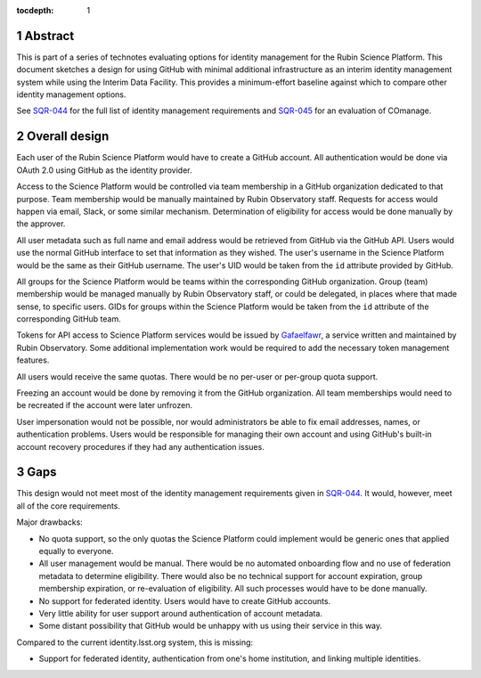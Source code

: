 :tocdepth: 1

.. sectnum::

Abstract
========

This is part of a series of technotes evaluating options for identity management for the Rubin Science Platform.
This document sketches a design for using GitHub with minimal additional infrastructure as an interim identity management system while using the Interim Data Facility.
This provides a minimum-effort baseline against which to compare other identity management options.

See `SQR-044`_ for the full list of identity management requirements and `SQR-045`_ for an evaluation of COmanage.

.. _SQR-044: https://sqr-044.lsst.io/
.. _SQR-045: https://sqr-045.lsst.io/

Overall design
==============

Each user of the Rubin Science Platform would have to create a GitHub account.
All authentication would be done via OAuth 2.0 using GitHub as the identity provider.

Access to the Science Platform would be controlled via team membership in a GitHub organization dedicated to that purpose.
Team membership would be manually maintained by Rubin Observatory staff.
Requests for access would happen via email, Slack, or some similar mechanism.
Determination of eligibility for access would be done manually by the approver.

All user metadata such as full name and email address would be retrieved from GitHub via the GitHub API.
Users would use the normal GitHub interface to set that information as they wished.
The user's username in the Science Platform would be the same as their GitHub username.
The user's UID would be taken from the ``id`` attribute provided by GitHub.

All groups for the Science Platform would be teams within the corresponding GitHub organization.
Group (team) membership would be managed manually by Rubin Observatory staff, or could be delegated, in places where that made sense, to specific users.
GIDs for groups within the Science Platform would be taken from the ``id`` attribute of the corresponding GitHub team.

Tokens for API access to Science Platform services would be issued by `Gafaelfawr`_, a service written and maintained by Rubin Observatory.
Some additional implementation work would be required to add the necessary token management features.

.. _Gafaelfawr: https://gafaelfawr.lsst.io/

All users would receive the same quotas.
There would be no per-user or per-group quota support.

Freezing an account would be done by removing it from the GitHub organization.
All team memberships would need to be recreated if the account were later unfrozen.

User impersonation would not be possible, nor would administrators be able to fix email addresses, names, or authentication problems.
Users would be responsible for managing their own account and using GitHub's built-in account recovery procedures if they had any authentication issues.

Gaps
====

This design would not meet most of the identity management requirements given in `SQR-044`_.
It would, however, meet all of the core requirements.

Major drawbacks:

- No quota support, so the only quotas the Science Platform could implement would be generic ones that applied equally to everyone.
- All user management would be manual.
  There would be no automated onboarding flow and no use of federation metadata to determine eligibility.
  There would also be no technical support for account expiration, group membership expiration, or re-evaluation of eligibility.
  All such processes would have to be done manually.
- No support for federated identity.
  Users would have to create GitHub accounts.
- Very little ability for user support around authentication of account metadata.
- Some distant possibility that GitHub would be unhappy with us using their service in this way.

Compared to the current identity.lsst.org system, this is missing:

- Support for federated identity, authentication from one's home institution, and linking multiple identities.
